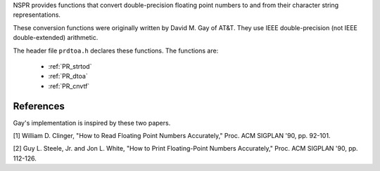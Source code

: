 NSPR provides functions that convert double-precision floating point
numbers to and from their character string representations.

These conversion functions were originally written by David M. Gay of
AT&T. They use IEEE double-precision (not IEEE double-extended)
arithmetic.

The header file ``prdtoa.h`` declares these functions. The functions
are:

 - :ref:`PR_strtod`
 - :ref:`PR_dtoa`
 - :ref:`PR_cnvtf`

.. _References:

References
----------

Gay's implementation is inspired by these two papers.

[1] William D. Clinger, "How to Read Floating Point Numbers Accurately,"
Proc. ACM SIGPLAN '90, pp. 92-101.

[2] Guy L. Steele, Jr. and Jon L. White, "How to Print Floating-Point
Numbers Accurately," Proc. ACM SIGPLAN '90, pp. 112-126.
